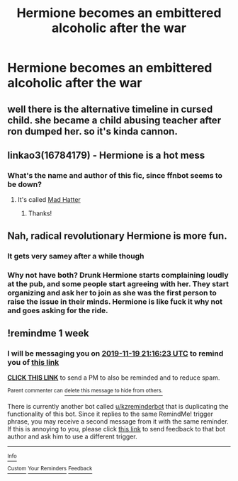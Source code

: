 #+TITLE: Hermione becomes an embittered alcoholic after the war

* Hermione becomes an embittered alcoholic after the war
:PROPERTIES:
:Author: Bleepbloopbotz2
:Score: 6
:DateUnix: 1573580165.0
:DateShort: 2019-Nov-12
:FlairText: Request
:END:

** well there is the alternative timeline in cursed child. she became a child abusing teacher after ron dumped her. so it's kinda cannon.
:PROPERTIES:
:Author: andrewwaiting
:Score: 16
:DateUnix: 1573587823.0
:DateShort: 2019-Nov-12
:END:


** linkao3(16784179) - Hermione is a hot mess
:PROPERTIES:
:Author: _awesaum_
:Score: 2
:DateUnix: 1573603607.0
:DateShort: 2019-Nov-13
:END:

*** What's the name and author of this fic, since ffnbot seems to be down?
:PROPERTIES:
:Author: Efficient_Assistant
:Score: 3
:DateUnix: 1573641460.0
:DateShort: 2019-Nov-13
:END:

**** It's called [[https://archiveofourown.org/works/16784179/chapters/39389449][Mad Hatter]]
:PROPERTIES:
:Author: _awesaum_
:Score: 2
:DateUnix: 1573652531.0
:DateShort: 2019-Nov-13
:END:

***** Thanks!
:PROPERTIES:
:Author: Efficient_Assistant
:Score: 1
:DateUnix: 1573724112.0
:DateShort: 2019-Nov-14
:END:


** Nah, radical revolutionary Hermione is more fun.
:PROPERTIES:
:Author: InquisitorCOC
:Score: -2
:DateUnix: 1573583349.0
:DateShort: 2019-Nov-12
:END:

*** It gets very samey after a while though
:PROPERTIES:
:Author: Bleepbloopbotz2
:Score: 12
:DateUnix: 1573583786.0
:DateShort: 2019-Nov-12
:END:


*** Why not have both? Drunk Hermione starts complaining loudly at the pub, and some people start agreeing with her. They start organizing and ask her to join as she was the first person to raise the issue in their minds. Hermione is like fuck it why not and goes asking for the ride.
:PROPERTIES:
:Author: midasgoldentouch
:Score: 7
:DateUnix: 1573600287.0
:DateShort: 2019-Nov-13
:END:


** !remindme 1 week
:PROPERTIES:
:Score: 0
:DateUnix: 1573593383.0
:DateShort: 2019-Nov-13
:END:

*** I will be messaging you on [[http://www.wolframalpha.com/input/?i=2019-11-19%2021:16:23%20UTC%20To%20Local%20Time][*2019-11-19 21:16:23 UTC*]] to remind you of [[https://np.reddit.com/r/HPfanfiction/comments/dvd9zr/hermione_becomes_an_embittered_alcoholic_after/f7cj4rl/][*this link*]]

[[https://np.reddit.com/message/compose/?to=RemindMeBot&subject=Reminder&message=%5Bhttps%3A%2F%2Fwww.reddit.com%2Fr%2FHPfanfiction%2Fcomments%2Fdvd9zr%2Fhermione_becomes_an_embittered_alcoholic_after%2Ff7cj4rl%2F%5D%0A%0ARemindMe%21%202019-11-19%2021%3A16%3A23%20UTC][*CLICK THIS LINK*]] to send a PM to also be reminded and to reduce spam.

^{Parent commenter can} [[https://np.reddit.com/message/compose/?to=RemindMeBot&subject=Delete%20Comment&message=Delete%21%20dvd9zr][^{delete this message to hide from others.}]]

There is currently another bot called [[/u/kzreminderbot][u/kzreminderbot]] that is duplicating the functionality of this bot. Since it replies to the same RemindMe! trigger phrase, you may receive a second message from it with the same reminder. If this is annoying to you, please click [[https://np.reddit.com/message/compose/?to=kzreminderbot&subject=Feedback%21%20KZ%20Reminder%20Bot][this link]] to send feedback to that bot author and ask him to use a different trigger.

--------------

[[https://np.reddit.com/r/RemindMeBot/comments/c5l9ie/remindmebot_info_v20/][^{Info}]]

[[https://np.reddit.com/message/compose/?to=RemindMeBot&subject=Reminder&message=%5BLink%20or%20message%20inside%20square%20brackets%5D%0A%0ARemindMe%21%20Time%20period%20here][^{Custom}]]
[[https://np.reddit.com/message/compose/?to=RemindMeBot&subject=List%20Of%20Reminders&message=MyReminders%21][^{Your Reminders}]]
[[https://np.reddit.com/message/compose/?to=Watchful1&subject=RemindMeBot%20Feedback][^{Feedback}]]
:PROPERTIES:
:Author: RemindMeBot
:Score: 3
:DateUnix: 1573593391.0
:DateShort: 2019-Nov-13
:END:

